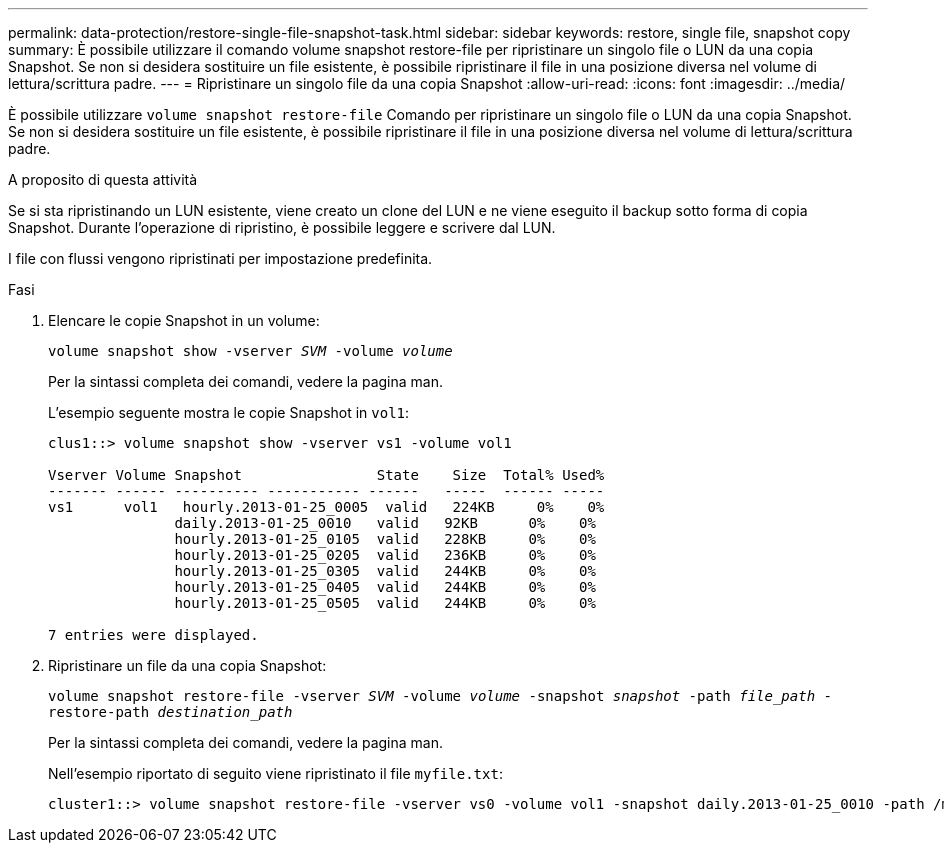 ---
permalink: data-protection/restore-single-file-snapshot-task.html 
sidebar: sidebar 
keywords: restore, single file, snapshot copy 
summary: È possibile utilizzare il comando volume snapshot restore-file per ripristinare un singolo file o LUN da una copia Snapshot. Se non si desidera sostituire un file esistente, è possibile ripristinare il file in una posizione diversa nel volume di lettura/scrittura padre. 
---
= Ripristinare un singolo file da una copia Snapshot
:allow-uri-read: 
:icons: font
:imagesdir: ../media/


[role="lead"]
È possibile utilizzare `volume snapshot restore-file` Comando per ripristinare un singolo file o LUN da una copia Snapshot. Se non si desidera sostituire un file esistente, è possibile ripristinare il file in una posizione diversa nel volume di lettura/scrittura padre.

.A proposito di questa attività
Se si sta ripristinando un LUN esistente, viene creato un clone del LUN e ne viene eseguito il backup sotto forma di copia Snapshot. Durante l'operazione di ripristino, è possibile leggere e scrivere dal LUN.

I file con flussi vengono ripristinati per impostazione predefinita.

.Fasi
. Elencare le copie Snapshot in un volume:
+
`volume snapshot show -vserver _SVM_ -volume _volume_`

+
Per la sintassi completa dei comandi, vedere la pagina man.

+
L'esempio seguente mostra le copie Snapshot in `vol1`:

+
[listing]
----

clus1::> volume snapshot show -vserver vs1 -volume vol1

Vserver Volume Snapshot                State    Size  Total% Used%
------- ------ ---------- ----------- ------   -----  ------ -----
vs1	 vol1   hourly.2013-01-25_0005  valid   224KB     0%    0%
               daily.2013-01-25_0010   valid   92KB      0%    0%
               hourly.2013-01-25_0105  valid   228KB     0%    0%
               hourly.2013-01-25_0205  valid   236KB     0%    0%
               hourly.2013-01-25_0305  valid   244KB     0%    0%
               hourly.2013-01-25_0405  valid   244KB     0%    0%
               hourly.2013-01-25_0505  valid   244KB     0%    0%

7 entries were displayed.
----
. Ripristinare un file da una copia Snapshot:
+
`volume snapshot restore-file -vserver _SVM_ -volume _volume_ -snapshot _snapshot_ -path _file_path_ -restore-path _destination_path_`

+
Per la sintassi completa dei comandi, vedere la pagina man.

+
Nell'esempio riportato di seguito viene ripristinato il file `myfile.txt`:

+
[listing]
----
cluster1::> volume snapshot restore-file -vserver vs0 -volume vol1 -snapshot daily.2013-01-25_0010 -path /myfile.txt
----

